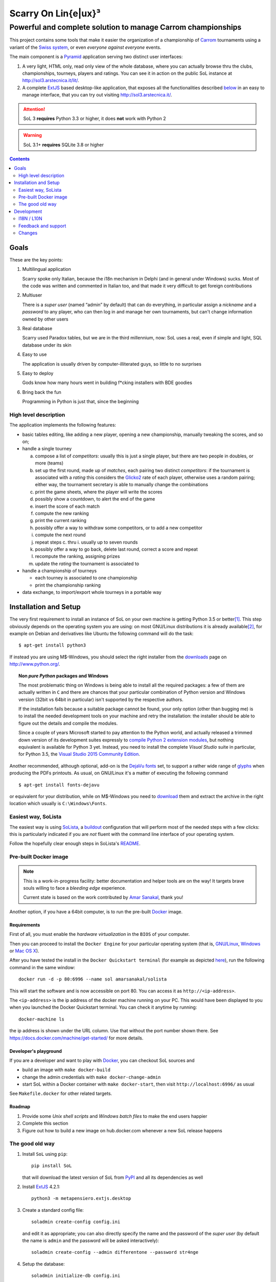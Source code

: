 .. -*- coding: utf-8 -*-

======================
 Scarry On Lin{e|ux}³
======================

-------------------------------------------------------------
Powerful and complete solution to manage Carrom championships
-------------------------------------------------------------

This project contains some tools that make it easier the organization of a championship of
Carrom_ tournaments using a variant of the `Swiss system`__, or even *everyone against
everyone* events.

__ https://en.wikipedia.org/wiki/Swiss-system_tournament

The main component is a Pyramid_ application serving two distinct user interfaces:

1. A very light, HTML only, read only view of the whole database, where you can actually browse
   thru the clubs, championships, tourneys, players and ratings. You can see it in action on
   the public SoL instance at http://sol3.arstecnica.it/lit/.

2. A complete ExtJS_ based desktop-like application, that exposes all the functionalities
   described below__ in an easy to manage interface, that you can try out visiting
   http://sol3.arstecnica.it/.

.. attention:: SoL 3 **requires** Python 3.3 or higher, it does **not** work with Python 2

.. warning:: SoL 3.1+ **requires** SQLite 3.8 or higher

__ Goals_

.. _Carrom: http://en.wikipedia.org/wiki/Carrom
.. _Pyramid: http://www.pylonsproject.org/
.. _ExtJS: http://www.sencha.com/products/extjs/

.. contents:: :depth: 2


Goals
=====

These are the key points:

1. Multilingual application

   Scarry spoke only Italian, because the i18n mechanism in Delphi (and in general under
   Windows) sucks. Most of the code was written and commented in Italian too, and that made it
   very difficult to get foreign contributions

2. Multiuser

   There is a *super user* (named “admin” by default) that can do everything, in particular
   assign a *nickname* and a *password* to any player, who can then log in and manage her own
   tournaments, but can't change information owned by other users

3. Real database

   Scarry used Paradox tables, but we are in the third millennium, now: SoL uses a real, even
   if simple and light, SQL database under its skin

4. Easy to use

   The application is usually driven by computer-illiterated guys, so little to no surprises

5. Easy to deploy

   Gods know how many hours went in building f*cking installers with BDE goodies

6. Bring back the fun

   Programming in Python is just that, since the beginning


High level description
----------------------

The application implements the following features:

* basic tables editing, like adding a new player, opening a new championship, manually tweaking
  the scores, and so on;

* handle a single tourney

  a. compose a list of `competitors`: usually this is just a single player, but there are two
     people in doubles, or more (teams)

  b. set up the first round, made up of `matches`, each pairing two distinct `competitors`: if
     the tournament is associated with a `rating` this considers the Glicko2__ rate of each
     player, otherwise uses a random pairing; either way, the tournament secretary is able to
     manually change the combinations

  c. print the game sheets, where the player will write the scores

  d. possibly show a countdown, to alert the end of the game

  e. insert the score of each match

  f. compute the new ranking

  g. print the current ranking

  h. possibly offer a way to withdraw some competitors, or to add a new competitor

  i. compute the next round

  j. repeat steps c. thru i. usually up to seven rounds

  k. possibly offer a way to go back, delete last round, correct a score and repeat

  l. recompute the ranking, assigning prizes

  m. update the `rating` the tournament is associated to

* handle a championship of tourneys

  * each tourney is associated to one championship

  * print the championship ranking

* data exchange, to import/export whole tourneys in a portable way

__ http://en.wikipedia.org/wiki/Glicko_rating_system


Installation and Setup
======================

The very first requirement to install an instance of SoL on your own machine is getting Python
3.5 or better\ [#]_. This step obviously depends on the operating system you are using: on most
GNU/Linux distributions it is already available\ [#]_, for example on Debian and derivatives
like Ubuntu the following command will do the task::

  $ apt-get install python3

If instead you are using M$-Windows, you should select the right installer from the downloads__
page on http://www.python.org/.

.. topic:: Non *pure Python* packages and Windows

   The most problematic thing on Windows is being able to install all the required packages:
   a few of them are actually written in ``C`` and there are chances that your particular
   combination of Python version and Windows version (32bit vs 64bit in particular) isn't
   supported by the respective authors.

   If the installation fails because a suitable package cannot be found, your only option
   (other than bugging me) is to install the needed development tools on your machine and
   retry the installation: the installer should be able to figure out the details and compile
   the modules.

   Since a couple of years Microsoft started to pay attention to the Python world, and actually
   released a trimmed down version of its development suites expressly to `compile Python 2
   extension modules`__, but nothing equivalent is available for Python 3 yet. Instead, you
   need to install the complete `Visual Studio` suite in particular, for Python 3.5, the
   `Visual Studio 2015 Community Edition`__.

Another recommended, although optional, add-on is the `DejaVu fonts`__ set, to support a rather
wide range of `glyphs`__ when producing the PDFs printouts. As usual, on GNU/Linux it's a
matter of executing the following command

::

  $ apt-get install fonts-dejavu

or equivalent for your distribution, while on M$-Windows you need to download__ them and
extract the archive in the right location which usually is ``C:\Windows\Fonts``.

__ http://www.python.org/downloads/windows/
__ https://www.microsoft.com/en-us/download/details.aspx?id=44266
__ http://www.visualstudio.com/downloads/
__ http://dejavu-fonts.org/wiki/Main_Page
__ https://en.wikipedia.org/wiki/Glyph
__ http://sourceforge.net/projects/dejavu/files/dejavu/2.35/dejavu-fonts-ttf-2.35.zip


Easiest way, SoLista
--------------------

The easiest way is using SoLista_, a buildout_ configuration that will perform most of the
needed steps with a few clicks: this is particularly indicated if you are *not* fluent with the
command line interface of your operating system.

Follow the hopefully clear enough steps in SoLista's `README`__.

.. _SoLista: https://bitbucket.org/lele/solista/
.. _buildout: http://www.buildout.org/en/latest/
__ https://bitbucket.org/lele/solista/src/master/README.rst


Pre-built Docker image
----------------------

.. note:: This is a work-in-progress facility: better documentation and helper tools are on the
          way! It targets brave souls willing to face a *bleeding edge* experience.

          Current state is based on the work contributed by `Amar Sanakal`__, thank you!

Another option, if you have a 64bit computer, is to run the pre-built Docker_ image.

__ https://bitbucket.org/amar-sanakal/solista
.. _Docker: https://www.docker.com/

Requirements
~~~~~~~~~~~~

First of all, you must enable the *hardware virtualization* in the ``BIOS`` of your computer.

Then you can proceed to install the ``Docker Engine`` for your particular operating system
(that is, `GNU/Linux`__, `Windows`__ or `Mac OS X`__).

After you have tested the install in the ``Docker Quickstart terminal`` (for example as
depicted here__), run the following command in the same window::

  docker run -d -p 80:6996 --name sol amarsanakal/solista

This will start the software and is now accessible on port 80. You can access it as
``http://<ip-address>``.

The ``<ip-address>`` is the ip address of the docker machine running on your PC. This would
have been displayed to you when you launched the Docker Quickstart terminal. You can check it
anytime by running::

  docker-machine ls

the ip address is shown under the URL column. Use that without the port number shown there. See
https://docs.docker.com/machine/get-started/ for more details.

__ https://docs.docker.com/linux/
__ https://docs.docker.com/windows/
__ https://docs.docker.com/mac/
__ https://docs.docker.com/windows/step_three/

Developer's playground
~~~~~~~~~~~~~~~~~~~~~~

If you are a developer and want to play with Docker_, you can checkout SoL sources and

* build an image with ``make docker-build``
* change the admin credentials with ``make docker-change-admin``
* start SoL within a Docker container with ``make docker-start``, then visit
  ``http://localhost:6996/`` as usual

See ``Makefile.docker`` for other related targets.

Roadmap
~~~~~~~

1. Provide some *Unix shell scripts* and *Windows batch files* to make the end users happier
2. Complete this section
3. Figure out how to build a new image on hub.docker.com whenever a new SoL release happens


The good old way
----------------

1. Install ``SoL`` using ``pip``::

    pip install SoL

   that will download the latest version of SoL from PyPI__ and all its dependencies as well

   __ https://pypi.python.org/pypi/SoL

2. Install ExtJS_ 4.2.1::

    python3 -m metapensiero.extjs.desktop

3. Create a standard config file::

    soladmin create-config config.ini

   and edit it as appropriate; you can also directly specify the name and the password of the
   *super user* (by default the name is ``admin`` and the password will be asked
   interactively)::

    soladmin create-config --admin differentone --password str4nge

4. Setup the database::

    soladmin initialize-db config.ini

5. Load official data::

    soladmin restore config.ini

6. Run the application server::

    pserve config.ini

7. Enjoy!
   ::

    firefox http://localhost:6996/

   or, for poor Window$ users or just because using Python makes you
   happier::

    python -m webbrowser http://localhost:6996/


Development
===========

The complete sources are available on Bitbucket__ and can be downloaded with the following
command::

    git clone https://bitbucket.org/lele/sol

I recommend using a *virtual environment* to keep you isolated from the system packages::

    python3 -m venv env
    source env/bin/activate

After that, you can setup a development environment by executing the command::

    pip install -r requirements/development.txt

You must then install the required ExtJS 4 sources executing::

    python -m metapensiero.extjs.desktop --src

If you are a developer, you are encouraged to create your own `fork` of the software and
possibly open a `pull request`: I will happily merge your changes!

You can run the test suite with either

::

    make test

or

::

    python setup.py nosetests

__ https://bitbucket.org/lele/sol


I18N / L10N
-----------

Currently SoL is translated in English\ [#]_, French and Italian. If you know other languages
and want to contribute, the easiest way to create a new translation is to create an account on
the Weblate__ site and follow its `translators guide`__.

.. image:: https://hosted.weblate.org/widgets/sol/-/287x66-white.png
   :target: https://hosted.weblate.org/engage/sol/
   :alt: Translation status
   :align: center

Otherwise if like me you prefer using more traditional tools\ [#]_ you can extract a copy of
the sources and operate directly on the local catalogs under the directory ``src/sol/locale``.

To extract translatable messages use the following command::

    make update-catalogs

To check your work you must compile them with::

    make compile-catalogs

__ https://hosted.weblate.org/projects/sol/
__ http://docs.weblate.org/en/latest/user/index.html


Feedback and support
--------------------

If you run in troubles, or want to suggest something, or simply a desire of saying *“Thank
you”* raises up, feel free to contact me via email as ``lele at metapensiero dot it``.

Consider also joining the `dedicated mailing list`__ where you can get in contact with other
users of the application. There is also an `issues tracker`__ where you can open a new tickets
about bugs or enhancements.

__ https://groups.google.com/d/forum/sol-users
__ https://bitbucket.org/lele/sol/issues

-----

.. [#] As of this writing I'm using version 3.5.1 and I'd recommend using that, but SoL used to
       work great with Python 3.3 and Python 3.4 as well.

.. [#] In fact it may even be already installed!

.. [#] The are actually two distinct catalogs, to take into account US and UK variants.

.. [#] GNU Emacs comes to mind of course, but there are zillions of them: start looking at the
       `gettext page <http://en.wikipedia.org/wiki/Gettext>`_ on Wikipedia.


.. -*- coding: utf-8 -*-

Changes
-------

3.35 (2016-06-08)
~~~~~~~~~~~~~~~~~

* The default filter on players subscription now shows only those who played at least one
  tourney organized by the current club in the last year

* Workaround to overly caching behaviour on some browsers


3.34 (2016-05-31)
~~~~~~~~~~~~~~~~~

* The local IP address of the machine running SoL will be displayed on the console when the
  instance starts, when possible

* Print "page X of Y" on all printouts (asked by Daniele)

* Reduce waste of paper filling the last scorecards printout page with blank cards (asked by
  Daniele)


3.33 (2016-05-29)
~~~~~~~~~~~~~~~~~

* Show an hyperlinked QRCode on the header of most printouts that opens the corresponding Lit
  page

* When a round is playing, show a link to the countdown on the tourney's Lit page


3.32 (2016-05-15)
~~~~~~~~~~~~~~~~~

* Reimplement the `clock` window with a new `pre-countdown`, to be shown while preparing the
  next round (see `issue 11`__)

__ https://bitbucket.org/lele/sol/issues/11/new-ideas-for-the-clock


3.31 (2016-04-26)
~~~~~~~~~~~~~~~~~

* Re-release due to PyPI fault


3.30 (2016-04-26)
~~~~~~~~~~~~~~~~~

* New "all" pairing method, to allow playing tournaments with less than eight competitors
  without occasional show-stoppers


3.29 (2016-04-19)
~~~~~~~~~~~~~~~~~

* Disallow reorder on the matches panel while user is inserting scores

* Don't show competitor's rate when there is not associated rating


3.28 (2016-04-01)
~~~~~~~~~~~~~~~~~

* Add a ``--data-dir`` option to ``soladmin create-config`` to specify a different location of
  persistent state

* Recommend Python 3.5

* Initial&incomplete Docker image setup: needs further documentation and some helper tools


3.27 (2016-03-23)
~~~~~~~~~~~~~~~~~

* Fix problem that prevented loading SoL 2 dumps containing a tourney associated with old
  championship

* In the matches panel, highlight the winning competitor


3.26 (2016-02-16)
~~~~~~~~~~~~~~~~~

* ``soladmin create-config`` and ``soladmin update-config`` can change the name and the
  password of the super user

* The final badges show the player's points, bucholz and netscore


3.25 (2015-12-06)
~~~~~~~~~~~~~~~~~

* Now the admin password can be passed as an option to ``soladmin create-config``

* Request JSON format backup in ``soladmin restore`` (**N.B.**: this requires that the remote
  server is at least at version 3.23)


3.24 (2015-12-01)
~~~~~~~~~~~~~~~~~

* Fix translation glitch


3.23 (2015-12-01)
~~~~~~~~~~~~~~~~~

* Faster alternative JSON-based dumps and backups, the default is still YAML though

* Always use the serial pairing method when there are less than eight competitors


3.22 (2015-11-27)
~~~~~~~~~~~~~~~~~

* Re-release due to PyPI fault


3.21 (2015-11-27)
~~~~~~~~~~~~~~~~~

* Refresh package dependencies


3.20 (2015-06-07)
~~~~~~~~~~~~~~~~~

* New menu action to assign ownership of multiple records at once

* New "owners admin" permission to permit normal users to adjust ownership of everything


3.19 (2015-05-26)
~~~~~~~~~~~~~~~~~

* Fix URL generation when filtering active players

* Do not fail badly when trying to merge players while importing data

* Handle the case of retired players, while recomputing the rating


3.18 (2015-04-04)
~~~~~~~~~~~~~~~~~

* Handle the "around midnight" case when asking the estimated start time

* Fix a long standing bug with dictionary-based field editors


3.17 (2015-03-22)
~~~~~~~~~~~~~~~~~

* Fix the ordering used to compute the next round when delay of top players pairing is disabled

* Ask the estimated start time when printing the scorecards

* Quicker interaction with the grid filters when adding players to a tournament


3.16 (2015-02-28)
~~~~~~~~~~~~~~~~~

* Allow rectification of any round results

* Fix visualization of notification windows


3.15 (2015-02-20)
~~~~~~~~~~~~~~~~~

* Fix default values in several places

* Rectify assignment of highest numbered board to phantom matches

* Use single click to edit values when entering scores and final bounties

* Show the actual rank used to compute the next turn


3.14 (2015-01-21)
~~~~~~~~~~~~~~~~~

* Fix distribution, including the new robots.txt file


3.13 (2015-01-20)
~~~~~~~~~~~~~~~~~

* Use the OGG format instead of MP3 for the sound files

* Fix tourney replication

* Always assign the highest numbered board to phantom matches


3.12 (2014-12-24)
~~~~~~~~~~~~~~~~~

* Integrate the initial French translation, thanks to Stéphane Cano

* Fix visibility of buttons after deletion of final round

* Use "bounty" instead of "final prize", hopefully reducing confusion


3.11 (2014-12-06)
~~~~~~~~~~~~~~~~~

* Fix import of championships chain

* Workaround to an annoying bug in ExtJS 4.2.1 grid TAB handling

* Fix strange problem with logout quickly followed by a new login (experienced by Elisa)

* Add missing article related to the Queen to the italian rules (reported by Daniele)


3.10 (2014-11-21)
~~~~~~~~~~~~~~~~~

* Fix ratings modelization that prevented database dumps

* Rectify opponents matches Lit page, showing only direct matches


3.9 (2014-11-08)
~~~~~~~~~~~~~~~~

* Fix glitch in victories computation in the wins trend chart


3.8 (2014-11-08)
~~~~~~~~~~~~~~~~

* Allow to restrict rating usage to a single club

* Add player's opponents summaries to the Lit interface


3.7 (2014-10-19)
~~~~~~~~~~~~~~~~

* Fix matches panel title, when focusing on a single competitor

* Properly populate the responsible field when showing duplicated players

* Disallow merging of not owned players


3.6 (2014-09-13)
~~~~~~~~~~~~~~~~

* Raise the pageSize parameter of the Board view to 999


3.5 (2014-09-12)
~~~~~~~~~~~~~~~~

* Do not show "my" items shortcuts for the guest user


3.4 (2014-09-11)
~~~~~~~~~~~~~~~~

* Fix localization issues related to reloading the translations catalog, when the user's
  language is different from the browser's default

* Fix ranking printouts, widening the prize column

* Omit the QRCode after more than three days since the event's date

* New actions to easily open tourney's championship and championship's club


3.3 (2014-09-10)
~~~~~~~~~~~~~~~~

* Add a QRCode on the first page of some printouts, pointing to the "equivalent" Lit page

* Minor tweaks to the font sizes of the personal badges printout


3.2 (2014-09-07)
~~~~~~~~~~~~~~~~

* Filter out future tourneys by default, to avoid confusion

* Change the "asis" prizing method: it now assigns a decreasing sequence of integer numbers

* New "centesimal" prizing method: similar to the millesimal, but starting from 100

* New variant of top level windows, showing "my" items, launched by shortcuts on the desktop


3.1 (2014-09-04)
~~~~~~~~~~~~~~~~

* Protect the clock against accidental stops

* Store the timestamp of the countdown start in the database

* Reset the filters when showing possibly duplicated players

* Handle tournament finals, either simple ones or "best of three" matches

* Parametrize the delay of top players pairing


3.0 (2014-08-31)
~~~~~~~~~~~~~~~~

* Tiny fix to the italian translation catalog

* Final 3.0 release, at last!


Previous changes are here__.

__ https://bitbucket.org/lele/sol/master/OLDERCHANGES.rst


